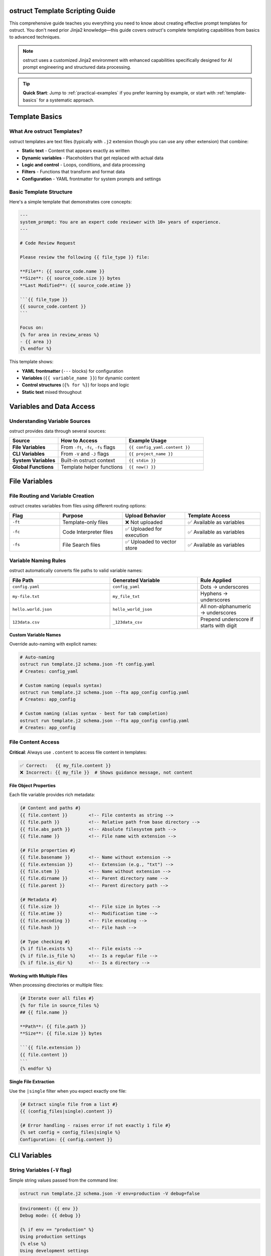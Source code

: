 ostruct Template Scripting Guide
================================

This comprehensive guide teaches you everything you need to know about creating effective prompt templates for ostruct. You don't need prior Jinja2 knowledge—this guide covers ostruct's complete templating capabilities from basics to advanced techniques.

.. note::
   ostruct uses a customized Jinja2 environment with enhanced capabilities specifically designed for AI prompt engineering and structured data processing.

.. tip::
   **Quick Start**: Jump to :ref:`practical-examples` if you prefer learning by example, or start with :ref:`template-basics` for a systematic approach.

.. _template-basics:

Template Basics
===============

What Are ostruct Templates?
---------------------------

ostruct templates are text files (typically with ``.j2`` extension though you can use any other extension) that combine:

- **Static text** - Content that appears exactly as written
- **Dynamic variables** - Placeholders that get replaced with actual data
- **Logic and control** - Loops, conditions, and data processing
- **Filters** - Functions that transform and format data
- **Configuration** - YAML frontmatter for system prompts and settings

Basic Template Structure
------------------------

Here's a simple template that demonstrates core concepts:

.. code-block:: jinja

   ---
   system_prompt: You are an expert code reviewer with 10+ years of experience.
   ---

   # Code Review Request

   Please review the following {{ file_type }} file:

   **File**: {{ source_code.name }}
   **Size**: {{ source_code.size }} bytes
   **Last Modified**: {{ source_code.mtime }}

   ```{{ file_type }}
   {{ source_code.content }}
   ```

   Focus on:
   {% for area in review_areas %}
   - {{ area }}
   {% endfor %}

This template shows:

- **YAML frontmatter** (``---`` blocks) for configuration
- **Variables** (``{{ variable_name }}``) for dynamic content
- **Control structures** (``{% for %}``) for loops and logic
- **Static text** mixed throughout

.. _variables-and-data:

Variables and Data Access
=========================

Understanding Variable Sources
------------------------------

ostruct provides data through several sources:

.. list-table::
   :header-rows: 1
   :widths: 25 35 40

   * - Source
     - How to Access
     - Example Usage
   * - **File Variables**
     - From ``-ft``, ``-fc``, ``-fs`` flags
     - ``{{ config_yaml.content }}``
   * - **CLI Variables**
     - From ``-V`` and ``-J`` flags
     - ``{{ project_name }}``
   * - **System Variables**
     - Built-in ostruct context
     - ``{{ stdin }}``
   * - **Global Functions**
     - Template helper functions
     - ``{{ now() }}``

.. _file-variables:

File Variables
==============

File Routing and Variable Creation
----------------------------------

ostruct creates variables from files using different routing options:

.. list-table::
   :header-rows: 1
   :widths: 20 25 25 30

   * - Flag
     - Purpose
     - Upload Behavior
     - Template Access
   * - ``-ft``
     - Template-only files
     - ❌ Not uploaded
     - ✅ Available as variables
   * - ``-fc``
     - Code Interpreter files
     - ✅ Uploaded for execution
     - ✅ Available as variables
   * - ``-fs``
     - File Search files
     - ✅ Uploaded to vector store
     - ✅ Available as variables

Variable Naming Rules
---------------------

ostruct automatically converts file paths to valid variable names:

.. list-table::
   :header-rows: 1
   :widths: 40 35 25

   * - File Path
     - Generated Variable
     - Rule Applied
   * - ``config.yaml``
     - ``config_yaml``
     - Dots → underscores
   * - ``my-file.txt``
     - ``my_file_txt``
     - Hyphens → underscores
   * - ``hello.world.json``
     - ``hello_world_json``
     - All non-alphanumeric → underscores
   * - ``123data.csv``
     - ``_123data_csv``
     - Prepend underscore if starts with digit

**Custom Variable Names**

Override auto-naming with explicit names:

.. code-block:: bash

   # Auto-naming
   ostruct run template.j2 schema.json -ft config.yaml
   # Creates: config_yaml

   # Custom naming (equals syntax)
   ostruct run template.j2 schema.json --fta app_config config.yaml
   # Creates: app_config

   # Custom naming (alias syntax - best for tab completion)
   ostruct run template.j2 schema.json --fta app_config config.yaml
   # Creates: app_config

.. _file-content-access:

File Content Access
-------------------

**Critical**: Always use ``.content`` to access file content in templates:

.. code-block:: jinja

   ✅ Correct:   {{ my_file.content }}
   ❌ Incorrect: {{ my_file }}  # Shows guidance message, not content

**File Object Properties**

Each file variable provides rich metadata:

.. code-block:: jinja

   {# Content and paths #}
   {{ file.content }}        <!-- File contents as string -->
   {{ file.path }}           <!-- Relative path from base directory -->
   {{ file.abs_path }}       <!-- Absolute filesystem path -->
   {{ file.name }}           <!-- File name with extension -->

   {# File properties #}
   {{ file.basename }}       <!-- Name without extension -->
   {{ file.extension }}      <!-- Extension (e.g., "txt") -->
   {{ file.stem }}           <!-- Name without extension -->
   {{ file.dirname }}        <!-- Parent directory name -->
   {{ file.parent }}         <!-- Parent directory path -->

   {# Metadata #}
   {{ file.size }}           <!-- File size in bytes -->
   {{ file.mtime }}          <!-- Modification time -->
   {{ file.encoding }}       <!-- File encoding -->
   {{ file.hash }}           <!-- File hash -->

   {# Type checking #}
   {% if file.exists %}      <!-- File exists -->
   {% if file.is_file %}     <!-- Is a regular file -->
   {% if file.is_dir %}      <!-- Is a directory -->

**Working with Multiple Files**

When processing directories or multiple files:

.. code-block:: jinja

   {# Iterate over all files #}
   {% for file in source_files %}
   ## {{ file.name }}

   **Path**: {{ file.path }}
   **Size**: {{ file.size }} bytes

   ```{{ file.extension }}
   {{ file.content }}
   ```
   {% endfor %}

**Single File Extraction**

Use the ``|single`` filter when you expect exactly one file:

.. code-block:: jinja

   {# Extract single file from a list #}
   {{ (config_files|single).content }}

   {# Error handling - raises error if not exactly 1 file #}
   {% set config = config_files|single %}
   Configuration: {{ config.content }}

.. _cli-variables:

CLI Variables
=============

String Variables (``-V`` flag)
------------------------------

Simple string values passed from the command line:

.. code-block:: bash

   ostruct run template.j2 schema.json -V env=production -V debug=false

.. code-block:: jinja

   Environment: {{ env }}
   Debug mode: {{ debug }}

   {% if env == "production" %}
   Using production settings
   {% else %}
   Using development settings
   {% endif %}

JSON Variables (``-J`` flag)
----------------------------

Complex data structures passed as JSON:

.. code-block:: bash

   ostruct run template.j2 schema.json -J config='{"database": {"host": "localhost", "port": 5432}, "features": ["auth", "logging"]}'

.. code-block:: jinja

   Database: {{ config.database.host }}:{{ config.database.port }}

   Enabled features:
   {% for feature in config.features %}
   - {{ feature }}
   {% endfor %}

.. _control-structures:

Control Structures
==================

Conditional Logic
-----------------

**Basic If Statements**

.. code-block:: jinja

   {% if user_role == "admin" %}
   You have administrative privileges.
   {% elif user_role == "moderator" %}
   You have moderation privileges.
   {% else %}
   You have standard user privileges.
   {% endif %}

**Complex Conditions**

.. code-block:: jinja

   {% if config_file.exists and config_file.size > 0 %}
   Configuration loaded successfully.
   {% endif %}

   {% if env == "production" and debug == "false" %}
   Production mode with debugging disabled.
   {% endif %}

**Checking Variable Existence**

.. code-block:: jinja

   {% if optional_config is defined %}
   Optional configuration: {{ optional_config.content }}
   {% else %}
   Using default configuration.
   {% endif %}

Loops and Iteration
-------------------

**Basic For Loops**

.. code-block:: jinja

   {% for file in source_files %}
   Processing {{ file.name }}...
   {% endfor %}

**Loop with Index**

.. code-block:: jinja

   {% for file in source_files %}
   {{ loop.index }}. {{ file.name }} ({{ file.size }} bytes)
   {% endfor %}

**Loop Variables**

ostruct provides helpful loop variables:

.. code-block:: jinja

   {% for item in items %}
   Item {{ loop.index }} of {{ loop.length }}:
   - First item: {{ loop.first }}
   - Last item: {{ loop.last }}
   - Index (0-based): {{ loop.index0 }}
   - Remaining: {{ loop.revindex }}
   {% endfor %}

**Conditional Loops**

.. code-block:: jinja

   {% for file in source_files if file.extension == "py" %}
   Python file: {{ file.name }}
   {% endfor %}

**Nested Loops**

.. code-block:: jinja

   {% for category in categories %}
   ## {{ category.name }}
   {% for item in category.items %}
   - {{ item.name }}: {{ item.description }}
   {% endfor %}
   {% endfor %}

.. _filters-and-functions:

Filters and Functions
=====================

Text Processing Filters
-----------------------

**Basic Text Operations**

.. code-block:: jinja

   {# Word and character counting #}
   Word count: {{ content | word_count }}
   Character count: {{ content | char_count }}

   {# Text formatting #}
   {{ text | upper }}           <!-- UPPERCASE -->
   {{ text | lower }}           <!-- lowercase -->
   {{ text | title }}           <!-- Title Case -->
   {{ text | capitalize }}      <!-- Capitalize first letter -->

**Text Manipulation**

.. code-block:: jinja

   {# Wrapping and indentation #}
   {{ long_text | wrap(80) }}           <!-- Wrap to 80 characters -->
   {{ code_block | indent(4) }}         <!-- Indent by 4 spaces -->
   {{ messy_text | normalize }}         <!-- Normalize whitespace -->

   {# Content cleaning #}
   {{ markdown_text | strip_markdown }}     <!-- Remove markdown formatting -->
   {{ code_with_comments | remove_comments }}  <!-- Remove code comments -->

**Advanced Text Processing**

.. code-block:: jinja

   {# JSON operations #}
   {{ data | to_json }}                 <!-- Convert to JSON string -->
   {{ json_string | from_json }}        <!-- Parse JSON string -->

   {# Validation #}
   {% if user_input | validate_json %}
   Valid JSON provided
   {% endif %}

Code Processing Filters
-----------------------

**Syntax Highlighting**

.. code-block:: jinja

   {# Format code with syntax highlighting #}
   {{ python_code | format_code("terminal", "python") }}
   {{ javascript_code | format_code("html", "javascript") }}
   {{ generic_code | format_code("plain") }}

**Comment Removal**

.. code-block:: jinja

   {# Remove comments by language #}
   {{ python_code | strip_comments("python") }}
   {{ js_code | strip_comments("javascript") }}
   {{ java_code | strip_comments("java") }}

Data Processing Filters
-----------------------

**List Operations**

.. code-block:: jinja

   {# Sorting and filtering #}
   {{ items | sort_by("name") }}                    <!-- Sort by property -->
   {{ items | filter_by("status", "active") }}     <!-- Filter by value -->
   {{ items | unique }}                             <!-- Remove duplicates -->

   {# Data extraction #}
   {{ users | extract_field("email") }}            <!-- Extract specific field -->
   {{ values | frequency }}                         <!-- Count frequencies -->

**Grouping and Aggregation**

.. code-block:: jinja

   {# Group data #}
   {% set grouped = items | group_by("category") %}
   {% for category, group_items in grouped.items() %}
   ## {{ category }}
   {% for item in group_items %}
   - {{ item.name }}
   {% endfor %}
   {% endfor %}

   {# Calculate statistics #}
   {% set stats = numbers | aggregate %}
   Total: {{ stats.sum }}
   Average: {{ stats.avg }}
   Min/Max: {{ stats.min }}/{{ stats.max }}

Table Formatting Filters
------------------------

**Automatic Table Generation**

.. code-block:: jinja

   {# Convert data to tables #}
   {{ dictionary | dict_to_table }}        <!-- Dictionary to table -->
   {{ list_data | list_to_table }}         <!-- List to table -->
   {{ any_data | auto_table }}             <!-- Auto-detect format -->

**Custom Table Formatting**

.. code-block:: jinja

   {# Manual table creation #}
   {{ headers | table(rows) }}                      <!-- Basic table -->
   {{ headers | align_table(rows, ["left", "center", "right"]) }}  <!-- Aligned table -->

Global Functions
----------------

**Utility Functions**

.. code-block:: jinja

   {# Date and time #}
   Current time: {{ now() }}

   {# Token estimation #}
   Estimated tokens: {{ content | estimate_tokens }}

   {# Debugging #}
   {{ debug(variable) }}                    <!-- Print debug info -->
   Type: {{ type_of(variable) }}           <!-- Get type name -->
   Attributes: {{ dir_of(variable) }}      <!-- List attributes -->

**Data Analysis Functions**

.. code-block:: jinja

   {# Statistical analysis #}
   {% set summary = summarize(data_list) %}
   Total records: {{ summary.total_records }}

   {# Pivot tables #}
   {% set pivot = pivot_table(sales_data, "region", "amount", "sum") %}
   {% for region, data in pivot.aggregates.items() %}
   {{ region }}: ${{ data.value }}
   {% endfor %}

.. _yaml-frontmatter:

YAML Frontmatter
================

Configuration and System Prompts
--------------------------------

Templates can include YAML configuration at the top:

.. code-block:: jinja

   ---
   system_prompt: |
     You are an expert software architect with deep knowledge of:
     - Microservices design patterns
     - Cloud-native architectures
     - Security best practices
     - Performance optimization

   model: gpt-4o
   temperature: 0.7
   max_tokens: 2000
   ---

   # Architecture Review

   Please analyze the following system design...

**Available Configuration Options**

.. list-table::
   :header-rows: 1
   :widths: 25 35 40

   * - Option
     - Purpose
     - Example
   * - ``system_prompt``
     - Define AI's role and expertise
     - ``You are an expert...``
   * - ``model``
     - Specify OpenAI model
     - ``gpt-4o``, ``gpt-3.5-turbo``
   * - ``temperature``
     - Control randomness (0.0-2.0)
     - ``0.7``
   * - ``max_tokens``
     - Limit response length
     - ``2000``

**Dynamic System Prompts**

System prompts can use template variables:

.. code-block:: jinja

   ---
   system_prompt: |
     You are an expert {{ domain }} specialist with {{ experience_years }} years of experience.
     Your expertise includes {{ specializations | join(", ") }}.
   ---

.. _practical-examples:

Practical Examples
==================

Example 1: Code Review Template
-------------------------------

**Template** (``code_review.j2``):

.. code-block:: jinja

   ---
   system_prompt: |
     You are a senior software engineer performing code reviews.
     Focus on security, performance, maintainability, and best practices.
   ---

   # Code Review: {{ project_name | default("Unnamed Project") }}

   ## Files for Review

   {% for file in source_code %}
   ### {{ file.path }}

   **Language**: {{ file.extension }}
   **Size**: {{ file.size }} bytes
   **Last Modified**: {{ file.mtime }}

   ```{{ file.extension }}
   {{ file.content }}
   ```

   {% endfor %}

   ## Review Criteria

   Please evaluate each file for:

   {% for criterion in review_criteria %}
   - **{{ criterion.name }}**: {{ criterion.description }}
   {% endfor %}

   ## Additional Context

   {% if documentation is defined %}
   **Project Documentation**:
   {{ documentation.content | truncate(500) }}
   {% endif %}

   **Review Focus**: {{ focus_areas | join(", ") }}
   **Target Audience**: {{ target_audience }}

**Usage**:

.. code-block:: bash

   ostruct run code_review.j2 review_schema.json \
     -dc source_code ./src/ \
     -ft documentation README.md \
     -V project_name="My Web App" \
     -V target_audience="junior developers" \
     -J review_criteria='[
       {"name": "Security", "description": "Check for vulnerabilities"},
       {"name": "Performance", "description": "Identify bottlenecks"}
     ]' \
     -J focus_areas='["error handling", "input validation"]'

Example 2: Data Analysis Template
---------------------------------

**Template** (``data_analysis.j2``):

.. code-block:: jinja

   ---
   system_prompt: |
     You are a data scientist with expertise in statistical analysis,
     data visualization, and business intelligence.
   ---

   # Data Analysis Report

   ## Dataset Overview

   {% for dataset in datasets %}
   ### {{ dataset.name }}

   **Format**: {{ dataset.extension }}
   **Size**: {{ dataset.size | filesizeformat }}
   **Records**: {{ dataset.content | from_json | length if dataset.extension == "json" else "Unknown" }}

   {% if dataset.extension == "csv" %}
   **Sample Data** (first 5 lines):
   ```
   {{ dataset.content.split('\n')[:5] | join('\n') }}
   ```
   {% endif %}

   {% endfor %}

   ## Analysis Requirements

   {% if analysis_config is defined %}
   **Metrics to Calculate**:
   {% for metric in analysis_config.metrics %}
   - {{ metric.name }}: {{ metric.description }}
   {% endfor %}

   **Grouping**: {{ analysis_config.group_by | join(", ") }}
   **Time Period**: {{ analysis_config.time_range }}
   {% endif %}

   ## Expected Deliverables

   1. **Statistical Summary**: {{ deliverables.summary | default("Basic descriptive statistics") }}
   2. **Trend Analysis**: {{ deliverables.trends | default("Time-series analysis") }}
   3. **Recommendations**: {{ deliverables.recommendations | default("Actionable insights") }}

   {% if constraints is defined %}
   ## Constraints and Considerations

   {% for constraint in constraints %}
   - **{{ constraint.type }}**: {{ constraint.description }}
   {% endfor %}
   {% endif %}

**Usage**:

.. code-block:: bash

   ostruct run data_analysis.j2 analysis_schema.json \
     -fc datasets ./data/ \
     -J analysis_config='{
       "metrics": [
         {"name": "Revenue Growth", "description": "Month-over-month revenue change"},
         {"name": "Customer Retention", "description": "Percentage of returning customers"}
       ],
       "group_by": ["region", "product_category"],
       "time_range": "Q4 2023"
     }' \
     -J deliverables='{
       "summary": "Comprehensive statistical analysis with confidence intervals",
       "trends": "Seasonal patterns and growth trajectories",
       "recommendations": "Strategic recommendations for Q1 2024"
     }'

Example 3: Multi-Tool Integration Template
------------------------------------------

**Template** (``comprehensive_analysis.j2``):

.. code-block:: jinja

   ---
   system_prompt: |
     You are a senior technical consultant performing comprehensive system analysis.
     You have access to code execution, document search, and web search capabilities.
   ---

   # Comprehensive System Analysis

   ## Code Analysis

   {% if source_code is defined %}
   **Source Code Files** ({{ source_code | length }} files):
   {% for file in source_code %}
   - {{ file.path }} ({{ file.size }} bytes, {{ file.content | word_count }} words)
   {% endfor %}

   Please analyze the codebase for:
   - Architecture patterns and design quality
   - Performance bottlenecks and optimization opportunities
   - Security vulnerabilities and compliance issues
   - Code maintainability and technical debt
   {% endif %}

   ## Documentation Review

   {% if documentation is defined %}
   **Available Documentation**:
   {% for doc in documentation %}
   - {{ doc.name }} ({{ doc.extension }} format)
   {% endfor %}

   Use the documentation to understand:
   - System requirements and specifications
   - Deployment and operational procedures
   - Known issues and limitations
   {% endif %}

   ## Configuration Analysis

   {% if config_files is defined %}
   **Configuration Files**:
   {% for config in config_files %}
   ### {{ config.name }}
   ```{{ config.extension }}
   {{ config.content }}
   ```
   {% endfor %}
   {% endif %}

   ## Analysis Scope

   **Primary Focus**: {{ analysis_scope.primary }}
   **Secondary Areas**: {{ analysis_scope.secondary | join(", ") }}
   **Deliverable Format**: {{ output_format }}

   {% if external_research %}
   ## External Research Required

   Please also research current best practices and industry standards for:
   {% for topic in research_topics %}
   - {{ topic }}
   {% endfor %}
   {% endif %}

**Usage**:

.. code-block:: bash

   ostruct run comprehensive_analysis.j2 analysis_schema.json \
     -dc source_code ./src/ \
     -fs documentation ./docs/ \
     -ft config_files ./config/ \
     --enable-tool web-search \
     -J analysis_scope='{
       "primary": "Security and performance assessment",
       "secondary": ["scalability", "maintainability", "compliance"]
     }' \
     -V output_format="Executive summary with technical appendix" \
     -V external_research=true \
     -J research_topics='["cloud security best practices", "microservices monitoring"]'

.. _advanced-techniques:

Advanced Techniques
===================

Template Optimization
---------------------

**Conditional Content Loading**

Only include expensive operations when needed:

.. code-block:: jinja

   {% if detailed_analysis %}
   {# Only perform expensive analysis if requested #}
   {% for file in large_dataset %}
   {{ file.content | complex_analysis }}
   {% endfor %}
   {% endif %}

**Efficient File Processing**

Process files selectively based on criteria:

.. code-block:: jinja

   {# Only process relevant files #}
   {% for file in source_files if file.extension in ["py", "js", "ts"] %}
   {# Process only code files #}
   {% endfor %}

   {# Skip large files in quick mode #}
   {% for file in files if quick_mode and file.size < 10000 or not quick_mode %}
   {# Conditional processing based on mode #}
   {% endfor %}

Error Handling and Defensive Programming
----------------------------------------

**Safe Variable Access**

.. code-block:: jinja

   {# Safe access with defaults #}
   {{ config.database.host | default("localhost") }}
   {{ user.preferences.theme | default("light") }}

   {# Check existence before access #}
   {% if config and config.database %}
   Database: {{ config.database.host }}
   {% endif %}

**Graceful Degradation**

.. code-block:: jinja

   {# Provide fallbacks for missing data #}
   {% if detailed_logs is defined and detailed_logs %}
   {# Show detailed analysis #}
   {% else %}
   {# Show summary analysis #}
   Basic analysis based on available data...
   {% endif %}

**Input Validation**

.. code-block:: jinja

   {# Validate required variables #}
   {% if not project_name %}
   {% set project_name = "Unnamed Project" %}
   {% endif %}

   {# Validate data types #}
   {% if config_data | validate_json %}
   Configuration is valid JSON
   {% else %}
   Warning: Invalid configuration format
   {% endif %}

Template Modularity
-------------------

**Reusable Macros**

.. code-block:: jinja

   {# Define reusable components #}
   {% macro file_summary(file) %}
   **{{ file.name }}** ({{ file.size }} bytes)
   - Path: {{ file.path }}
   - Modified: {{ file.mtime }}
   - Type: {{ file.extension }}
   {% endmacro %}

   {# Use the macro #}
   {% for file in files %}
   {{ file_summary(file) }}
   {% endfor %}

**Conditional Includes**

.. code-block:: jinja

   {# Include different sections based on context #}
   {% if analysis_type == "security" %}
   {% include "security_analysis_section.j2" %}
   {% elif analysis_type == "performance" %}
   {% include "performance_analysis_section.j2" %}
   {% endif %}

.. _troubleshooting:

Troubleshooting
===============

Common Issues and Solutions
---------------------------

**Issue: Guidance message appears instead of file content**

**Problem**: Using ``{{ variable }}`` instead of ``{{ variable.content }}``

.. code-block:: jinja

   ❌ Wrong:   {{ my_file }}        # Shows: guidance message
   ✅ Correct: {{ my_file.content }}  # Shows: actual file content

**Issue: "UndefinedError" for file variables**

**Solutions**:

1. Check file path and variable name
2. Verify correct file routing flag (``-ft``, ``-fc``, ``-fs``)
3. Use ``--show-context`` to see available variables

.. code-block:: bash

   ostruct run template.j2 schema.json --fta config config.yaml --show-context

**Issue: Template breaks with different directory structures**

**Problem**: Using auto-naming with changing directory names

.. code-block:: bash

   # ❌ Problem: variable name depends on directory name
   ostruct run template.j2 schema.json -dc ./project_v1/src    # → src variable
   ostruct run template.j2 schema.json -dc ./project_v2/source # → source variable

**Solution**: Use directory aliases for stable variable names

.. code-block:: bash

   # ✅ Solution: stable variable name
   ostruct run template.j2 schema.json --dca code ./project_v1/src    # → code variable
   ostruct run template.j2 schema.json --dca code ./project_v2/source # → code variable

**Issue: Empty or missing content**

**Solution**: Add defensive checks

.. code-block:: jinja

   {% if my_file and my_file.content %}
   Content: {{ my_file.content }}
   {% else %}
   File is empty or could not be read.
   {% endif %}

Debugging Templates
-------------------

**Show Available Variables**

.. code-block:: jinja

   {# Debug: Show all available variables #}
   Available variables:
   {% for key in context.keys() %}
   - {{ key }}: {{ type_of(context[key]) }}
   {% endfor %}

**Inspect Variable Content**

.. code-block:: jinja

   {# Debug: Inspect variable structure #}
   {{ debug(my_variable) }}
   Type: {{ type_of(my_variable) }}
   Attributes: {{ dir_of(my_variable) }}

**Validate Template Logic**

.. code-block:: jinja

   {# Debug: Check conditions #}
   {% if condition %}
   Condition is true
   {% else %}
   Condition is false: {{ condition }}
   {% endif %}

Best Practices
==============

Template Organization
---------------------

1. **Use descriptive variable names**

   .. code-block:: bash

      # ✅ Good
      --fta app_config config.yaml
      --fca sales_data data.csv

      # ❌ Avoid
      -ft config.yaml  # Creates config_yaml

2. **Structure templates logically**

   .. code-block:: jinja

      ---
      system_prompt: Clear role definition
      ---

      # Main heading

      ## Context section
      {# Provide all necessary context #}

      ## Instructions section
      {# Clear, specific instructions #}

      ## Output requirements
      {# Specify expected format #}

3. **Use consistent formatting**

   .. code-block:: jinja

      {# Consistent spacing and indentation #}
      {% for item in items %}
      - {{ item.name }}: {{ item.value }}
      {% endfor %}

Performance Optimization
------------------------

1. **Minimize expensive operations**

   .. code-block:: jinja

      {# ✅ Good: Process only when needed #}
      {% if detailed_mode %}
      {{ large_dataset | complex_analysis }}
      {% endif %}

      {# ❌ Avoid: Always processing everything #}
      {{ large_dataset | complex_analysis }}

2. **Use appropriate file routing**

   .. code-block:: bash

      # ✅ Good: Route files to appropriate tools
      -ft config.yaml      # Template-only (fast)
      -fc data.csv         # Code Interpreter (when needed)
      -fs docs.pdf         # File Search (when needed)

3. **Leverage caching and reuse**

   .. code-block:: jinja

      {# ✅ Good: Calculate once, use multiple times #}
      {% set file_count = source_files | length %}
      Processing {{ file_count }} files...
      Total files: {{ file_count }}

Security Considerations
-----------------------

1. **Validate inputs**

   .. code-block:: jinja

      {% if user_input | validate_json %}
      Processing valid input...
      {% else %}
      Error: Invalid input format
      {% endif %}

2. **Sanitize file content**

   .. code-block:: jinja

      {# Remove potentially harmful content #}
      {{ file.content | strip_comments | escape_special }}

3. **Use safe defaults**

   .. code-block:: jinja

      {# Provide safe fallbacks #}
      {{ config.timeout | default(30) }}
      {{ config.max_retries | default(3) }}

Conclusion
==========

This guide covers ostruct's complete templating capabilities. You now know how to:

- Create dynamic templates with variables and logic
- Process files and data efficiently
- Use filters and functions for data transformation
- Handle errors and edge cases gracefully
- Optimize templates for performance and maintainability

For more examples and advanced patterns, explore the ``examples/`` directory in the ostruct repository.

.. seealso::

   - :doc:`cli_reference` - Complete CLI documentation
   - :doc:`examples` - Practical examples and use cases
   - :doc:`../advanced/optimization` - Performance optimization techniques
